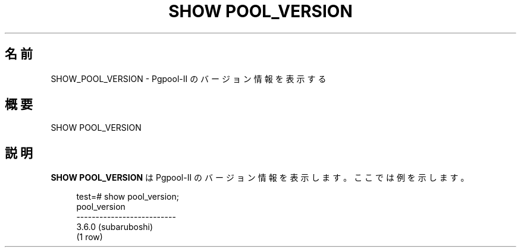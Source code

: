 '\" t
.\"     Title: SHOW POOL_VERSION
.\"    Author: The Pgpool Global Development Group
.\" Generator: DocBook XSL Stylesheets v1.78.1 <http://docbook.sf.net/>
.\"      Date: 2020
.\"    Manual: Pgpool-II 4.2.2 文書
.\"    Source: Pgpool-II 4.2.2
.\"  Language: Japanese
.\"
.TH "SHOW POOL_VERSION" "1" "2020" "Pgpool-II 4.2.2" "Pgpool-II 4.2.2 文書"
.\" -----------------------------------------------------------------
.\" * Define some portability stuff
.\" -----------------------------------------------------------------
.\" ~~~~~~~~~~~~~~~~~~~~~~~~~~~~~~~~~~~~~~~~~~~~~~~~~~~~~~~~~~~~~~~~~
.\" http://bugs.debian.org/507673
.\" http://lists.gnu.org/archive/html/groff/2009-02/msg00013.html
.\" ~~~~~~~~~~~~~~~~~~~~~~~~~~~~~~~~~~~~~~~~~~~~~~~~~~~~~~~~~~~~~~~~~
.ie \n(.g .ds Aq \(aq
.el       .ds Aq '
.\" -----------------------------------------------------------------
.\" * set default formatting
.\" -----------------------------------------------------------------
.\" disable hyphenation
.nh
.\" disable justification (adjust text to left margin only)
.ad l
.\" -----------------------------------------------------------------
.\" * MAIN CONTENT STARTS HERE *
.\" -----------------------------------------------------------------
.SH "名前"
SHOW_POOL_VERSION \- Pgpool\-II のバージョン情報を表示する
.SH "概要"
.sp
.nf
   SHOW POOL_VERSION
  
.fi
.SH "説明"
.PP
\fBSHOW POOL_VERSION\fR
は
Pgpool\-II
のバージョン情報を表示します。 ここでは例を示します。
.sp
.if n \{\
.RS 4
.\}
.nf
    test=# show pool_version;
    pool_version
    \-\-\-\-\-\-\-\-\-\-\-\-\-\-\-\-\-\-\-\-\-\-\-\-\-\-
    3\&.6\&.0 (subaruboshi)
    (1 row)
   
.fi
.if n \{\
.RE
.\}
.sp

